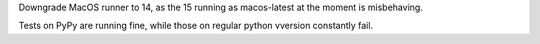 Downgrade MacOS runner to 14, as the 15 running as macos-latest at the moment is misbehaving.

Tests on PyPy are running fine, while those on regular python vversion constantly fail.

